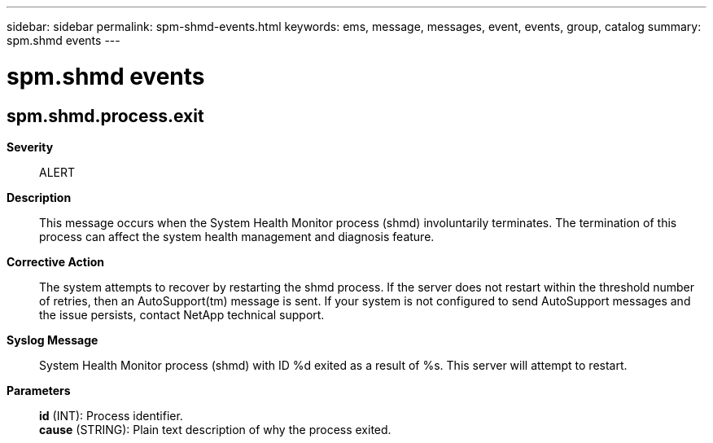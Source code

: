 ---
sidebar: sidebar
permalink: spm-shmd-events.html
keywords: ems, message, messages, event, events, group, catalog
summary: spm.shmd events
---

= spm.shmd events
:toclevels: 1
:hardbreaks:
:nofooter:
:icons: font
:linkattrs:
:imagesdir: ./media/

== spm.shmd.process.exit
*Severity*::
ALERT
*Description*::
This message occurs when the System Health Monitor process (shmd) involuntarily terminates. The termination of this process can affect the system health management and diagnosis feature.
*Corrective Action*::
The system attempts to recover by restarting the shmd process. If the server does not restart within the threshold number of retries, then an AutoSupport(tm) message is sent. If your system is not configured to send AutoSupport messages and the issue persists, contact NetApp technical support.
*Syslog Message*::
System Health Monitor process (shmd) with ID %d exited as a result of %s. This server will attempt to restart.
*Parameters*::
*id* (INT): Process identifier.
*cause* (STRING): Plain text description of why the process exited.
